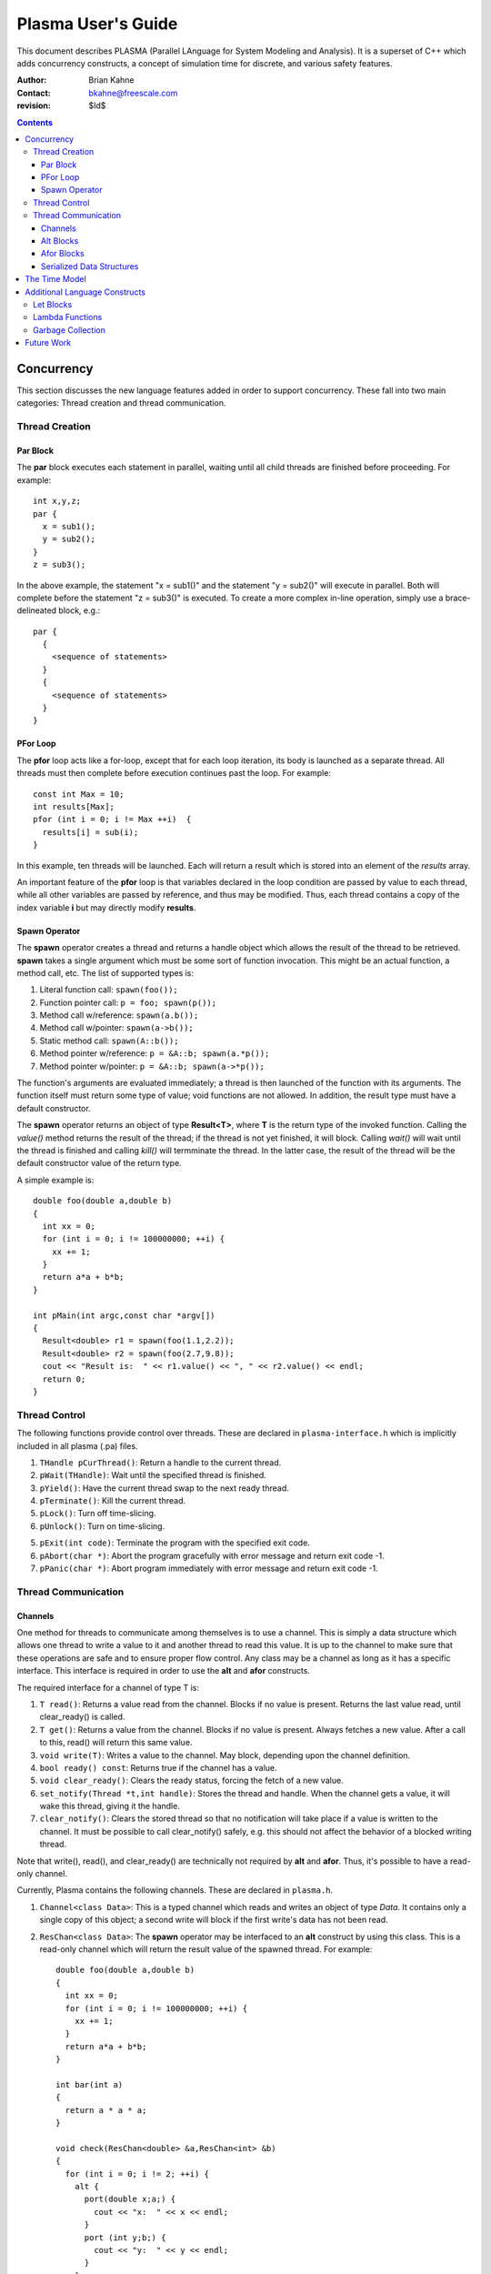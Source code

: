 ===================
Plasma User's Guide
===================

This document describes PLASMA (Parallel LAnguage for System Modeling and
Analysis).  It is a superset of C++ which adds concurrency constructs, a concept
of simulation time for discrete, and various safety features.

:Author: Brian Kahne 
:Contact: bkahne@freescale.com 
:revision: $Id$ 

.. contents::

-----------
Concurrency
-----------

This section discusses the new language features added in order to support
concurrency.  These fall into two main categories: Thread creation and thread
communication.

Thread Creation
===============

Par Block
---------

The **par** block executes each statement in parallel, waiting until all child
threads are finished before proceeding.  For example::

        int x,y,z;
        par {
          x = sub1();
          y = sub2();
        }
        z = sub3();

In the above example, the statement "x = sub1()" and the statement "y = sub2()"
will execute in parallel.  Both will complete before the statement "z = sub3()"
is executed.  To create a more complex in-line operation, simply use a
brace-delineated block, e.g.::

        par {
          {
            <sequence of statements>
          }
          {
            <sequence of statements>
          }
        }

PFor Loop
---------

The **pfor** loop acts like a for-loop, except that for each loop iteration, its
body is launched as a separate thread.  All threads must then complete before
execution continues past the loop.  For example::

        const int Max = 10;
        int results[Max];
        pfor (int i = 0; i != Max ++i)  {
          results[i] = sub(i);
        }

In this example, ten threads will be launched.  Each will return a result which
is stored into an element of the *results* array.

An important feature of the **pfor** loop is that variables declared in the loop
condition are passed by value to each thread, while all other variables are
passed by reference, and thus may be modified.  Thus, each thread contains a
copy of the index variable **i** but may directly modify **results**.

Spawn Operator
--------------

The **spawn** operator creates a thread and returns a handle object which allows
the result of the thread to be retrieved.  **spawn** takes a single argument
which must be some sort of function invocation.  This might be an actual
function, a method call, etc.  The list of supported types is:

1. Literal function call: ``spawn(foo());``

2. Function pointer call: ``p = foo; spawn(p());``

3. Method call w/reference: ``spawn(a.b());``

4. Method call w/pointer: ``spawn(a->b());``

5. Static method call: ``spawn(A::b());``

6. Method pointer w/reference: ``p = &A::b; spawn(a.*p());``

7. Method pointer w/pointer:  ``p = &A::b; spawn(a->*p());``

The function's arguments are evaluated immediately; a thread is then launched
of the function with its arguments.  The function itself must return some type
of value; void functions are not allowed.  In addition, the result type must
have a default constructor.

The **spawn** operator returns an object of type **Result<T>**, where **T** is
the return type of the invoked function.  Calling the *value()* method returns
the result of the thread; if the thread is not yet finished, it will block.
Calling *wait()* will wait until the thread is finished and calling *kill()*
will termminate the thread.  In the latter case, the result of the thread will
be the default constructor value of the return type.

A simple example is::

  double foo(double a,double b)
  {
    int xx = 0;
    for (int i = 0; i != 100000000; ++i) {
      xx += 1;
    }
    return a*a + b*b;
  }

  int pMain(int argc,const char *argv[])
  { 
    Result<double> r1 = spawn(foo(1.1,2.2));
    Result<double> r2 = spawn(foo(2.7,9.8));
    cout << "Result is:  " << r1.value() << ", " << r2.value() << endl;
    return 0;
  }

Thread Control
==============

The following functions provide control over threads.  These are declared in
``plasma-interface.h`` which is implicitly included in all plasma (.pa) files.

1. ``THandle pCurThread()``:  Return a handle to the current thread.

2. ``pWait(THandle)``:  Wait until the specified thread is finished.

3. ``pYield()``:  Have the current thread swap to the next ready thread.

4. ``pTerminate()``:  Kill the current thread.

5. ``pLock()``:  Turn off time-slicing.

6. ``pUnlock()``:  Turn on time-slicing.

5. ``pExit(int code)``:  Terminate the program with the specified exit code.

6. ``pAbort(char *)``:  Abort the program gracefully with error message and
   return exit code -1.

7.  ``pPanic(char *)``:  Abort program immediately with error message and return
    exit code -1.

Thread Communication
====================

Channels
--------

One method for threads to communicate among themselves is to use a channel.
This is simply a data structure which allows one thread to write a value to it
and another thread to read this value.  It is up to the channel to make sure
that these operations are safe and to ensure proper flow control.  Any class may
be a channel as long as it has a specific interface.  This interface is required
in order to use the **alt** and **afor** constructs.

The required interface for a channel of type T is:

1. ``T read()``: Returns a value read from the channel.  Blocks if no value is
   present.  Returns the last value read, until clear_ready() is called.

2. ``T get()``: Returns a value from the channel.  Blocks if no value is
   present.  Always fetches a new value.  After a call to this, read() will
   return this same value.

3. ``void write(T)``: Writes a value to the channel.  May block, depending
   upon the channel definition.

4. ``bool ready() const``: Returns true if the channel has a value.

5. ``void clear_ready()``:  Clears the ready status, forcing the fetch of a new
   value.

6. ``set_notify(Thread *t,int handle)``: Stores the thread and handle.  When the
   channel gets a value, it will wake this thread, giving it the handle.

7. ``clear_notify()``:  Clears the stored thread so that no notification will
   take place if a value is written to the channel.  It must be possible to
   call clear_notify() safely, e.g. this should not affect the behavior of
   a blocked writing thread.

Note that write(), read(), and clear_ready() are technically not required by **alt**
and **afor**.  Thus, it's possible to have a read-only channel.

Currently, Plasma contains the following channels.  These are declared in ``plasma.h``.

1. ``Channel<class Data>``:  This is a typed channel which reads and writes an
   object of type *Data*.  It contains only a single copy of this object; a
   second write will block if the first write's data has not been read.

2. ``ResChan<class Data>``: The **spawn** operator may be interfaced to an
   **alt** construct by using this class.  This is a read-only channel which
   will return the result value of the spawned thread.  For example::

     double foo(double a,double b)
     {
       int xx = 0;
       for (int i = 0; i != 100000000; ++i) {
         xx += 1;
       }
       return a*a + b*b;
     }

     int bar(int a)
     {
       return a * a * a;
     }

     void check(ResChan<double> &a,ResChan<int> &b)
     {
       for (int i = 0; i != 2; ++i) {
         alt {
           port(double x;a;) {
             cout << "x:  " << x << endl;
           }
           port (int y;b;) {
             cout << "y:  " << y << endl;        
           }
         }
       }
     }

     int pMain(int argc,const char *argv[])
     { 
       ResChan<double> r1 = spawn(foo(1.1,2.2));
       ResChan<int> r2 = spawn(bar(123));
       check(r1,r2);
       return 0;
     }

Alt Blocks
----------

An **alt** block allows for unordered selection of data from channels.  Its
syntax is::

  alt {
    port (<value decl> ; <channel expr> ;) { <body> }
    ...
    [ { <default block> } ]
  }

Each **port** statement specifies a channel to be read (the channel expression) and
an optional declaration which will receive the channel value.  The **port** body
has access to this value.  If no value declaration is specified, the channel's
data is not accessible.  This is useful for channels whose data is simply a
boolean state, such as a time-out channel.

Upon entry to the **alt** block, all channels are checked for data.  If a
channel has data, the body of the corresponding **port** statement is executed.
If more than one channel is ready, a single port statement is selected
non-deterministically.  If no channels are ready, the thread will sleep until a
channel has data.

If a default block is specified, the **alt** block will never cause the thread
to sleep.  Instead, if no channels have data, the default block will be
executed.

Afor Blocks
-----------

An **afor** block is similar to an **alt** block, except that it allows the user
to loop over a data structure of channels.  Its syntax is::

  afor ( <s1> ; <s2> ; <s3> ) {
    port (<value decl> ; <channel expr> ;) { <body> }
    [ { <default block> } ]
  }

Only a single **port** statement is allowed.  The **afor** block is treated as a
for-loop, looping over all channels specified by the channel expression.  An
iterator variable must be declared in *s1*; its value is accessible to the
channel expression and the **port**'s body.

For example, the following code loops over an array of channels.  As in the
**alt** block, the thread will sleep if no channels are ready and there is not a
default block.::

  afor (int i = 0; i != (int)channels.size(); ++i) {
    port (int v; channels[i];) {
      printf ("Got a value from port %d:  %d\n",i,v);
      if (v < 0) ++donecount;
    }
  }

Plasma allows for non-integer index variables but this requires the creation of
an auxiliary data structure, so performance might be a little slower, e.g. using
an iterator rather than an integer as an index.

There are a few restrictions to follow for the **afor** block:

1.  You must declare the loop iterator in the first statement of the **afor**
    block.

2.  The loop will occur multiple times, so make sure that there are no
    side-effects.

3.  You only have access, within the **port** body, to the first loop iterator
    variable.  Therefore, avoid fancy **afor** loops which declare multiple
    variables in the first statement or update multiple variables in the third statement.

Serialized Data Structures
--------------------------

TBD

--------------
The Time Model
--------------

TBD

------------------------------
Additional Language Constructs
------------------------------

Let Blocks
==========

TBD

Lambda Functions
================

TBD

Garbage Collection
==================

TBD

-----------
Future Work
-----------

TBD
